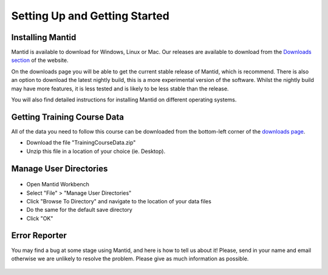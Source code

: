 .. _getting started:

==============================
Setting Up and Getting Started
==============================


Installing Mantid
=================

Mantid is available to download for Windows, Linux or Mac. Our releases are available to download from the
`Downloads section <https://download.mantidproject.org/>`_ of the website.

On the downloads page you will be able to get the current stable release of Mantid, which is recommend.
There is also an option to download the latest nightly build, this is a more experimental version of the software.
Whilst the nightly build may have more features, it is less tested and is likely to be less stable than the release.

You will also find detailed instructions for installing Mantid on different operating systems.

.. figure:: /images/MantidDownload.png
   :width: 500px
   :alt: Download page
   :target: https://download.mantidproject.org/
   :align: center

.. If / when First-Time Setup is added into Workbench,
   then feel free to add a section back in here about it
   (See previous Git history).

Getting Training Course Data
============================

All of the data you need to follow this course can be downloaded
from the bottom-left corner of the `downloads page <http://download.mantidproject.org/>`_.

* Download the file "TrainingCourseData.zip"
* Unzip this file in a location of your choice (ie. Desktop).

Manage User Directories
=======================

.. figure:: /images/ManageUserDirectories.PNG
   :width: 400px
   :alt: Manage User Directories
   :align: center

* Open Mantid Workbench
* Select "File" > "Manage User Directories"
* Click "Browse To Directory" and navigate to the location of your data files
* Do the same for the default save directory
* Click "OK"

Error Reporter
==============

You may find a bug at some stage using Mantid, and here is how to tell us about it! Please, send in your name and email otherwise we are unlikely
to resolve the problem. Please give as much information as possible.

.. figure:: /images/ErrorReporterTutorial.PNG
   :alt: Error Reporter
   :align: center
